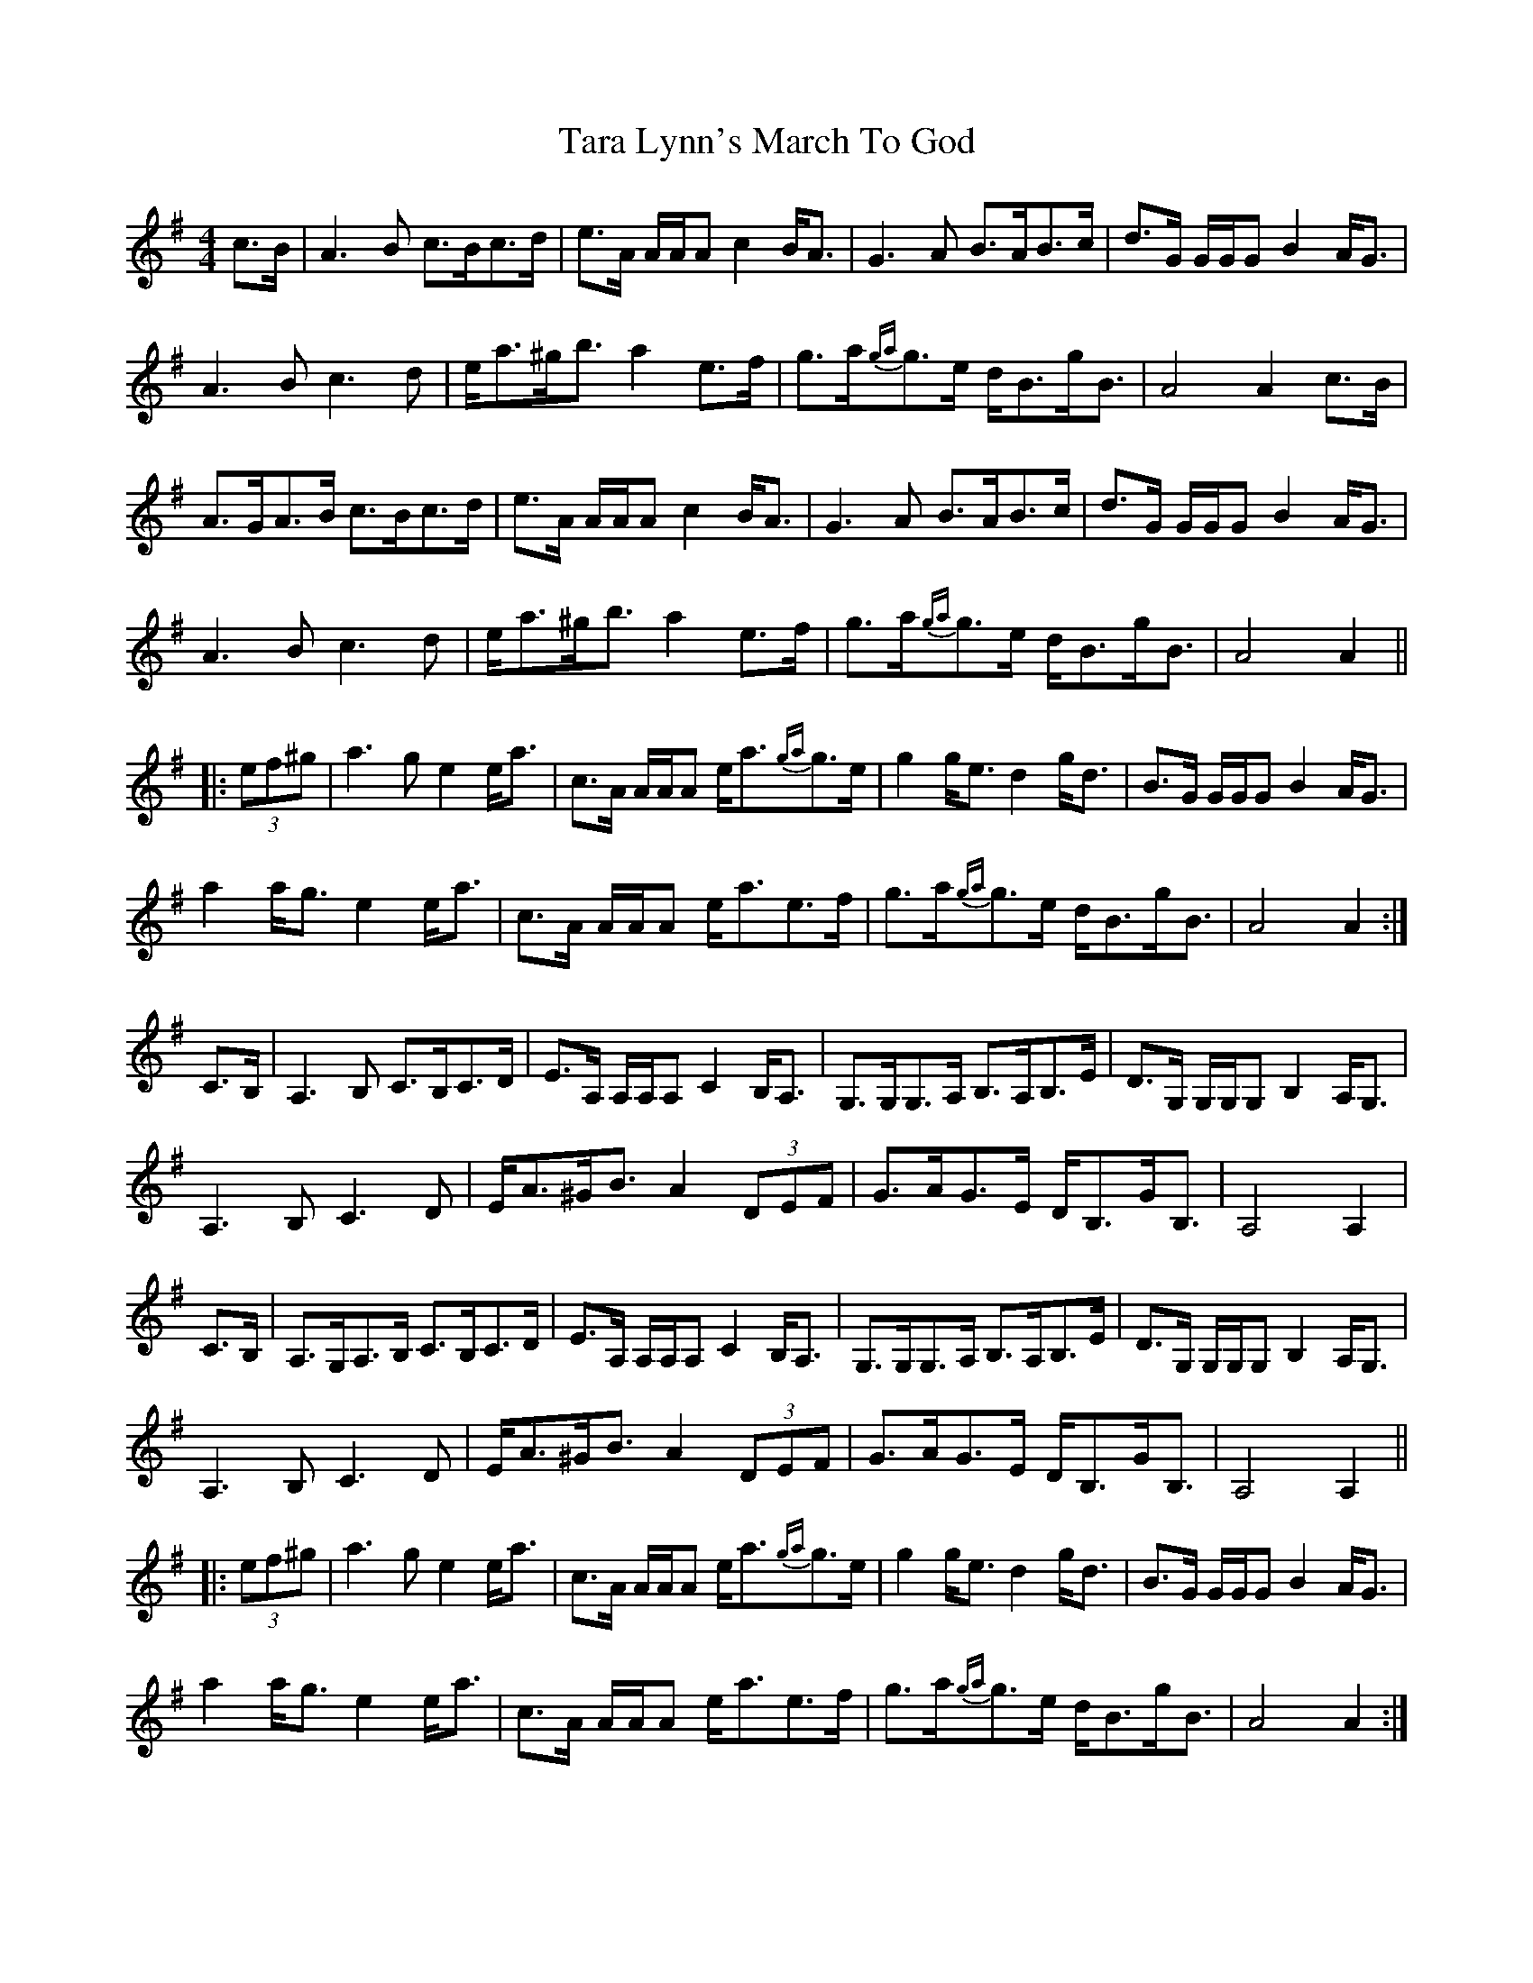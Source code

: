 X: 1
T: Tara Lynn's March To God
R: strathspey
M: 4/4
L: 1/8
K: Ador
C: Lee Cremo
c>B|A3 B c>Bc>d|e>A A/A/A c2 B<A|G3 A B>AB>c|d>G G/G/G B2 A<G|
A3 B c3 d|e<a^g<b a2 e>f|g>a{ga}g>e d<Bg<B|A4 A2 c>B|
A>GA>B c>Bc>d|e>A A/A/A c2 B<A|G3 A B>AB>c|d>G G/G/G B2 A<G|
A3 B c3 d|e<a^g<b a2 e>f|g>a{ga}g>e d<Bg<B|A4 A2||
|:(3ef^g|a3 g e2 e<a|c>A A/A/A e<a{ga}g>e|g2 g<e d2 g<d|B>G G/G/G B2 A<G|
a2 a<g e2 e<a|c>A A/A/A e<ae>f|g>a{ga}g>e d<Bg<B|A4 A2:|
C>B,|A,3 B, C>B,C>D|E>A, A,/A,/A, C2 B,<A,|G,>G,G,>A, B,>A,B,>E|D>G, G,/G,/G, B,2 A,<G,|
A,3 B, C3 D|E<A^G<B A2 (3DEF|G>AG>E D<B,G<B,|A,4 A,2|
C>B,|A,>G,A,>B, C>B,C>D|E>A, A,/A,/A, C2 B,<A,|G,>G,G,>A, B,>A,B,>E|D>G, G,/G,/G, B,2 A,<G,|
A,3 B, C3 D|E<A^G<B A2 (3DEF|G>AG>E D<B,G<B,|A,4 A,2||
|:(3ef^g|a3 g e2 e<a|c>A A/A/A e<a{ga}g>e|g2 g<e d2 g<d|B>G G/G/G B2 A<G|
a2 a<g e2 e<a|c>A A/A/A e<ae>f|g>a{ga}g>e d<Bg<B|A4 A2:| 